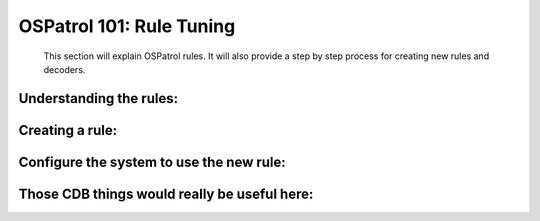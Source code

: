 .. _ospatrol_101_rule_tuning:


OSPatrol 101: Rule Tuning
----------------------

  This section will explain OSPatrol rules.
  It will also provide a step by step process for creating new rules and decoders.


Understanding the rules:
^^^^^^^^^^^^^^^^^^^^^^^^


Creating a rule:
^^^^^^^^^^^^^^^^



Configure the system to use the new rule:
^^^^^^^^^^^^^^^^^^^^^^^^^^^^^^^^^^^^^^^^^


Those CDB things would really be useful here:
^^^^^^^^^^^^^^^^^^^^^^^^^^^^^^^^^^^^^^^^^^^^^


